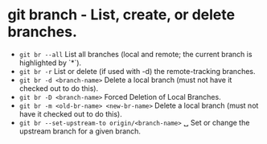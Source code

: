* git branch - List, create, or delete branches.

- ~git br --all~                                 List all branches (local and remote; the current branch is highlighted by `*`).
- ~git br -r~                                    List or delete (if used with -d) the remote-tracking branches.
- ~git br -d <branch-name>~                      Delete a local branch (must not have it checked out to do this).
- ~git br -D <branch-name>~                      Forced Deletion of Local Branches.
- ~git br -m <old-br-name> <new-br-name>~        Delete a local branch (must not have it checked out to do this).
- ~git br --set-upstream-to origin/<branch-name>~
  ␣                                            Set or change the upstream branch for a given branch.
